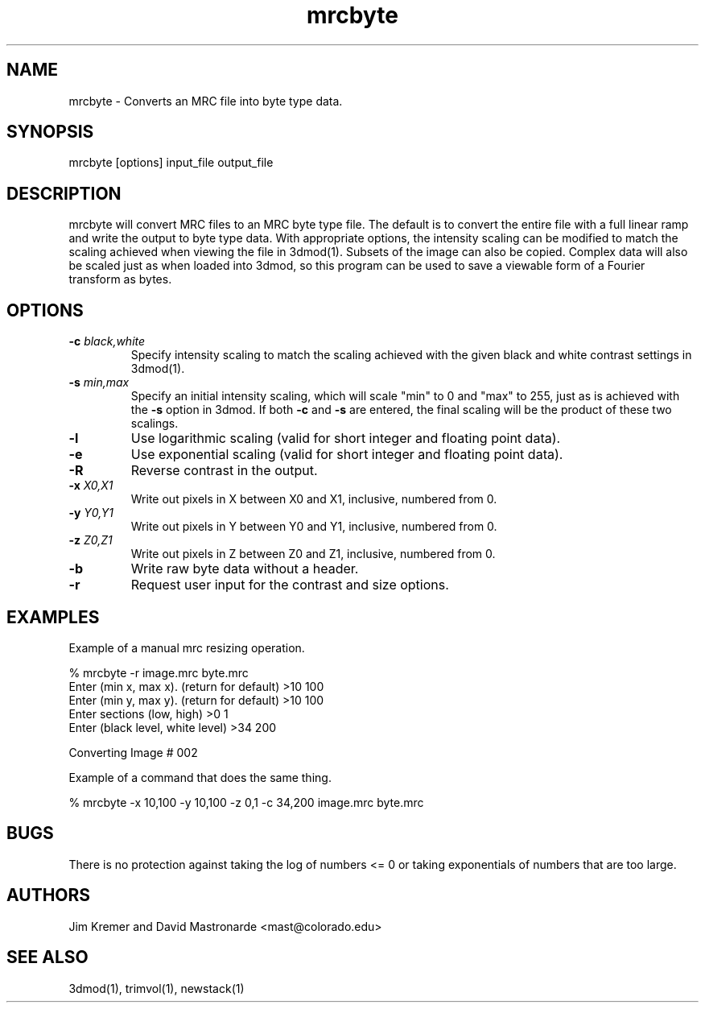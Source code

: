 .na
.nh
.TH mrcbyte 1 2.42 IMOD
.SH NAME
mrcbyte \- Converts an MRC file into byte type data.
.SH SYNOPSIS
mrcbyte  [options]  input_file  output_file
.SH DESCRIPTION
mrcbyte will convert MRC files to an MRC byte type file.  The
default is to convert the entire file with a full linear ramp
and write the output to byte type data.  With appropriate options,
the intensity scaling can be modified to match the scaling achieved when 
viewing the file in 3dmod(1).  Subsets of the image can also be copied.
Complex data will also be scaled just as when loaded into 3dmod, so this
program can be used to save a viewable form of a Fourier transform as bytes.
.SH OPTIONS
.TP
.B -c \fIblack,white\fR
Specify intensity scaling to match the scaling achieved with the given
black and white contrast settings in 3dmod(1).
.TP
.B -s \fImin,max\fR
Specify an initial intensity scaling, which will scale "min" to 0 and
"max" to 255, just as is achieved with the 
.B -s
option in 3dmod.  If both
.B -c
and
.B -s
are entered, the final scaling will be the product of these two scalings.
.TP
.B -l
Use logarithmic scaling (valid for short integer and floating point data).
.TP
.B -e
Use exponential scaling (valid for short integer and floating point data).
.TP
.B -R
Reverse contrast in the output.
.TP
.B -x \fIX0,X1\fR
Write out pixels in X between X0 and X1, inclusive, numbered from 0.
.TP
.B -y \fIY0,Y1\fR
Write out pixels in Y between Y0 and Y1, inclusive, numbered from 0.
.TP
.B -z \fIZ0,Z1\fR
Write out pixels in Z between Z0 and Z1, inclusive, numbered from 0.
.TP
.B -b
Write raw byte data without a header.
.TP
.B -r
Request user input for the contrast and size options.
.SH EXAMPLES
.nf
Example of a manual mrc resizing operation.

% mrcbyte -r image.mrc byte.mrc 
Enter (min x, max x). (return for default) >10 100
Enter (min y, max y). (return for default)  >10 100
Enter sections (low, high)  >0 1
Enter (black level, white level) >34 200

Converting Image # 002

Example of a command that does the same thing.

% mrcbyte -x 10,100 -y 10,100 -z 0,1 -c 34,200 image.mrc byte.mrc
.fi	
.SH BUGS
There is no protection against taking the log of numbers <= 0 or taking
exponentials of numbers that are too large.

.SH AUTHORS
Jim Kremer and David Mastronarde  <mast@colorado.edu>
.SH SEE ALSO
3dmod(1), trimvol(1), newstack(1)
